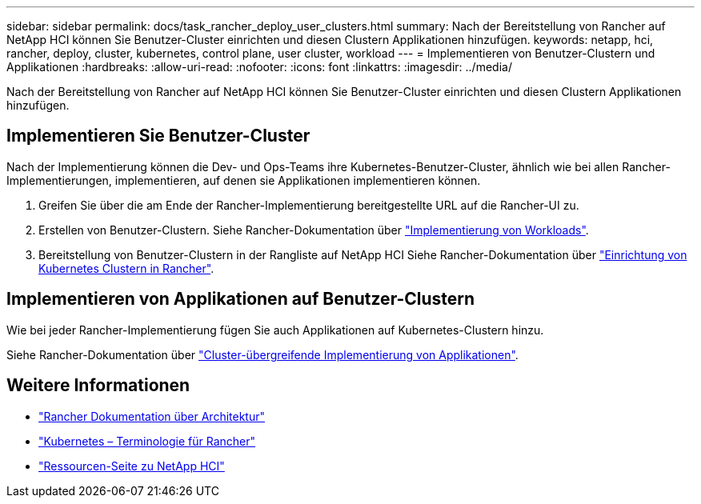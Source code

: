 ---
sidebar: sidebar 
permalink: docs/task_rancher_deploy_user_clusters.html 
summary: Nach der Bereitstellung von Rancher auf NetApp HCI können Sie Benutzer-Cluster einrichten und diesen Clustern Applikationen hinzufügen. 
keywords: netapp, hci, rancher, deploy, cluster, kubernetes, control plane,  user cluster, workload 
---
= Implementieren von Benutzer-Clustern und Applikationen
:hardbreaks:
:allow-uri-read: 
:nofooter: 
:icons: font
:linkattrs: 
:imagesdir: ../media/


[role="lead"]
Nach der Bereitstellung von Rancher auf NetApp HCI können Sie Benutzer-Cluster einrichten und diesen Clustern Applikationen hinzufügen.



== Implementieren Sie Benutzer-Cluster

Nach der Implementierung können die Dev- und Ops-Teams ihre Kubernetes-Benutzer-Cluster, ähnlich wie bei allen Rancher-Implementierungen, implementieren, auf denen sie Applikationen implementieren können.

. Greifen Sie über die am Ende der Rancher-Implementierung bereitgestellte URL auf die Rancher-UI zu.
. Erstellen von Benutzer-Clustern. Siehe Rancher-Dokumentation über https://rancher.com/docs/rancher/v2.x/en/quick-start-guide/workload/["Implementierung von Workloads"^].
. Bereitstellung von Benutzer-Clustern in der Rangliste auf NetApp HCI Siehe Rancher-Dokumentation über https://rancher.com/docs/rancher/v2.x/en/cluster-provisioning/["Einrichtung von Kubernetes Clustern in Rancher"^].




== Implementieren von Applikationen auf Benutzer-Clustern

Wie bei jeder Rancher-Implementierung fügen Sie auch Applikationen auf Kubernetes-Clustern hinzu.

Siehe Rancher-Dokumentation über https://rancher.com/docs/rancher/v2.x/en/deploy-across-clusters/["Cluster-übergreifende Implementierung von Applikationen"^].

[discrete]
== Weitere Informationen

* https://rancher.com/docs/rancher/v2.x/en/overview/architecture/["Rancher Dokumentation über Architektur"^]
* https://rancher.com/docs/rancher/v2.x/en/overview/concepts/["Kubernetes – Terminologie für Rancher"^]
* https://www.netapp.com/us/documentation/hci.aspx["Ressourcen-Seite zu NetApp HCI"^]


